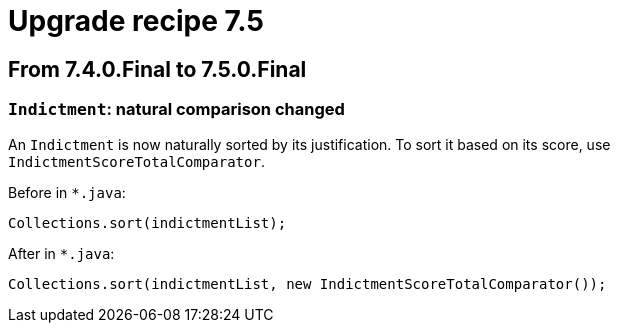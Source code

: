 = Upgrade recipe 7.5
:awestruct-description: Upgrade to OptaPlanner 7.5 from a previous version.
:awestruct-layout: upgradeRecipeBase
:awestruct-priority: 0.5
:awestruct-upgrade_recipe_version: 7.5

== From 7.4.0.Final to 7.5.0.Final

[.upgrade-recipe-minor]
=== `Indictment`: natural comparison changed

An `Indictment` is now naturally sorted by its justification.
To sort it based on its score, use `IndictmentScoreTotalComparator`.

Before in `*.java`:
[source, java]
----
Collections.sort(indictmentList);
----

After in `*.java`:
[source, java]
----
Collections.sort(indictmentList, new IndictmentScoreTotalComparator());
----


